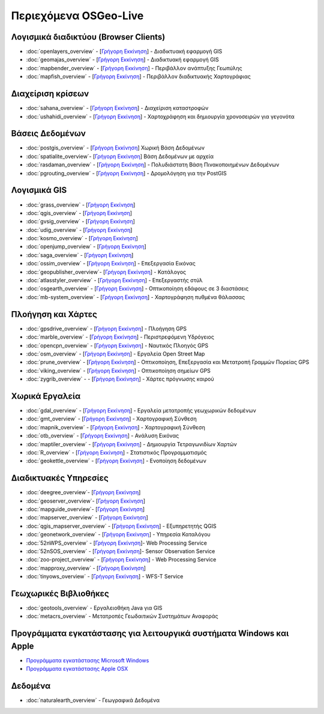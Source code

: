 .. OSGeo-Live documentation master file, created by
   sphinx-quickstart on Tue Jul  6 14:54:20 2010.
   You can adapt this file completely to your liking, but it should at least
   contain the root `toctree` directive.

Περιεχόμενα OSGeo-Live
===================

Λογισμικά διαδικτύου (Browser Clients)
---------------
* :doc:`openlayers_overview` - [`Γρήγορη Εκκίνηση <../quickstart/openlayers_quickstart.html>`_] - Διαδικτυακή εφαρμογή GIS
* :doc:`geomajas_overview` - [`Γρήγορη Εκκίνηση <../quickstart/geomajas_quickstart.html>`_] - Διαδικτυακή εφαρμογή GIS
* :doc:`mapbender_overview` - [`Γρήγορη Εκκίνηση <../quickstart/mapbender_quickstart.html>`_] - Περιβάλλον ανάπτυξης Γεωπύλης
* :doc:`mapfish_overview` - [`Γρήγορη Εκκίνηση <../quickstart/mapfish_quickstart.html>`_] - Περιβάλλον διαδικτυακής Χαρτογράφιας

Διαχείριση κρίσεων
-----------------
* :doc:`sahana_overview` - [`Γρήγορη Εκκίνηση <../quickstart/sahana_quickstart.html>`_] - Διαχείριση καταστροφών
* :doc:`ushahidi_overview` - [`Γρήγορη Εκκίνηση <../quickstart/ushahidi_quickstart.html>`_] - Χαρτοχράφηση και δημιουργία χρονοσειρών για γεγονότα

Βάσεις Δεδομένων
---------
* :doc:`postgis_overview`  - [`Γρήγορη Εκκίνηση <../quickstart/postgis_quickstart.html>`_] Χωρική Βάση Δεδομένων
* :doc:`spatialite_overview`- [`Γρήγορη Εκκίνηση <../quickstart/spatialite_quickstart.html>`_] Βάση Δεδομένων με αρχεία
* :doc:`rasdaman_overview` - [`Γρήγορη Εκκίνηση <../quickstart/rasdaman_quickstart.html>`_] - Πολυδιάστατη Βάση Πινακοποιημένων Δεδομένων
* :doc:`pgrouting_overview` - [`Γρήγορη Εκκίνηση <../quickstart/pgrouting_quickstart.html>`_] - Δρομολόγηση για την PostGIS

Λογισμικά GIS
-----------
* :doc:`grass_overview` - [`Γρήγορη Εκκίνηση <../quickstart/grass_quickstart.html>`_]
* :doc:`qgis_overview`  - [`Γρήγορη Εκκίνηση <../quickstart/qgis_quickstart.html>`_]
* :doc:`gvsig_overview` - [`Γρήγορη Εκκίνηση <../quickstart/gvsig_quickstart.html>`_]
* :doc:`udig_overview` - [`Γρήγορη Εκκίνηση <../quickstart/udig_quickstart.html>`_]
* :doc:`kosmo_overview` - [`Γρήγορη Εκκίνηση <../quickstart/kosmo_quickstart.html>`_]
* :doc:`openjump_overview` - [`Γρήγορη Εκκίνηση <../quickstart/openjump_quickstart.html>`_]
* :doc:`saga_overview` - [`Γρήγορη Εκκίνηση <../quickstart/saga_quickstart.html>`_]
* :doc:`ossim_overview` - [`Γρήγορη Εκκίνηση <../quickstart/ossim_quickstart.html>`_] - Επεξεργασία Εικόνας
* :doc:`geopublisher_overview`- [`Γρήγορη Εκκίνηση <../quickstart/geopublisher_quickstart.html>`_] - Κατάλογος
* :doc:`atlasstyler_overview` - [`Γρήγορη Εκκίνηση <../quickstart/atlasstyler_quickstart.html>`_] - Επεξεργαστής στύλ
* :doc:`osgearth_overview` - [`Γρήγορη Εκκίνηση <../quickstart/osgearth_quickstart.html>`_] - Οπτικοποίηση εδάφους σε 3 διαστάσεις
* :doc:`mb-system_overview` - [`Γρήγορη Εκκίνηση <../quickstart/mb-system_quickstart.html>`_] - Χαρτογράφηση πυθμένα θάλασσας

Πλοήγηση και Χάρτες
-------------------
* :doc:`gpsdrive_overview` - [`Γρήγορη Εκκίνηση <../quickstart/gpsdrive_quickstart.html>`_] - Πλοήγηση GPS
* :doc:`marble_overview` - [`Γρήγορη Εκκίνηση <../quickstart/marble_quickstart.html>`_] - Περιστρεφόμενη Υδρόγειος
* :doc:`opencpn_overview` - [`Γρήγορη Εκκίνηση <../quickstart/opencpn_quickstart.html>`_] - Ναυτικός Πλοηγός GPS
* :doc:`osm_overview` - [`Γρήγορη Εκκίνηση <../quickstart/osm_quickstart.html>`_] - Εργαλεία Open Street Map
* :doc:`prune_overview` - [`Γρήγορη Εκκίνηση <../quickstart/prune_quickstart.html>`_] - Οπτικοποίηση, Επεξεργασία και Μετατροπή Γραμμών Πορείας GPS
* :doc:`viking_overview` - [`Γρήγορη Εκκίνηση <../quickstart/viking_quickstart.html>`_] - Οπτικοποίηση σημείων GPS
* :doc:`zygrib_overview` -  - [`Γρήγορη Εκκίνηση <../quickstart/zygrib_quickstart.html>`_] - Χάρτες πρόγνωσης καιρού

Χωρικά Εργαλεία
-------------
* :doc:`gdal_overview` - [`Γρήγορη Εκκίνηση <../quickstart/gdal_quickstart.html>`_] - Εργαλεία μετατροπής γεωχωρικών δεδομένων
* :doc:`gmt_overview` - [`Γρήγορη Εκκίνηση <../quickstart/gmt_quickstart.html>`_] - Χαρτογραφική Σύνθεση
* :doc:`mapnik_overview` - [`Γρήγορη Εκκίνηση <../quickstart/mapnik_quickstart.html>`_] - Χαρτογραφική Σύνθεση
* :doc:`otb_overview` - [`Γρήγορη Εκκίνηση <../quickstart/otb_quickstart.html>`_] - Ανάλυση Εικόνας
* :doc:`maptiler_overview` - [`Γρήγορη Εκκίνηση <../quickstart/maptiler_quickstart.html>`_] - Δημιουργία Τετραγωνιδίων Χαρτών
* :doc:`R_overview` - [`Γρήγορη Εκκίνηση <../quickstart/R_quickstart.html>`_] - Στατιστικός Προγραμματισμός
* :doc:`geokettle_overview` - [`Γρήγορη Εκκίνηση <../quickstart/geokettle_quickstart.html>`_] - Ενοποίηση δεδομένων

Διαδικτυακές Υπηρεσίες
------------
* :doc:`deegree_overview`- [`Γρήγορη Εκκίνηση <../quickstart/deegree_quickstart.html>`_]
* :doc:`geoserver_overview`- [`Γρήγορη Εκκίνηση <../quickstart/geoserver_quickstart.html>`_]
* :doc:`mapguide_overview`- [`Γρήγορη Εκκίνηση <../quickstart/mapguide_quickstart.html>`_]
* :doc:`mapserver_overview` - [`Γρήγορη Εκκίνηση <../quickstart/mapserver_quickstart.html>`_]
* :doc:`qgis_mapserver_overview` - [`Γρήγορη Εκκίνηση <../quickstart/qgis_mapserver_quickstart.html>`_] - Εξυπηρετητής QGIS
* :doc:`geonetwork_overview` - [`Γρήγορη Εκκίνηση <../quickstart/geonetwork_quickstart.html>`_] - Υπηρεσία Καταλόγου
* :doc:`52nWPS_overview`  - [`Γρήγορη Εκκίνηση <../quickstart/52nWPS_quickstart.html>`_]- Web Processing Service
* :doc:`52nSOS_overview`  - [`Γρήγορη Εκκίνηση <../quickstart/52nSOS_quickstart.html>`_]- Sensor Observation Service
* :doc:`zoo-project_overview` - [`Γρήγορη Εκκίνηση <../quickstart/zoo-project_quickstart.html>`_] - Web Processing Service
* :doc:`mapproxy_overview` - [`Γρήγορη Εκκίνηση <../quickstart/mapproxy_quickstart.html>`_]
* :doc:`tinyows_overview` - [`Γρήγορη Εκκίνηση <../quickstart/tinyows_quickstart.html>`_] - WFS-T Service

Γεωχωρικές Βιβλιοθήκες
--------------------
* :doc:`geotools_overview` - Εργαλειοθήκη Java για GIS 
* :doc:`metacrs_overview` - Μετατροπές Γεωδαιτικών Συστημάτων Αναφοράς

Προγράμματα εγκατάστασης για λειτουργικά συστήματα Windows και Apple
----------------------------
 
* `Προγράμματα εγκατάστασης Microsoft Windows <../WindowsInstallers/>`_
* `Προγράμματα εγκατάστασης Apple OSX <../MacInstallers/>`_

Δεδομένα
----
* :doc:`naturalearth_overview` - Γεωγραφικά Δεδομένα

.. include :: ../disclaimer.rst
